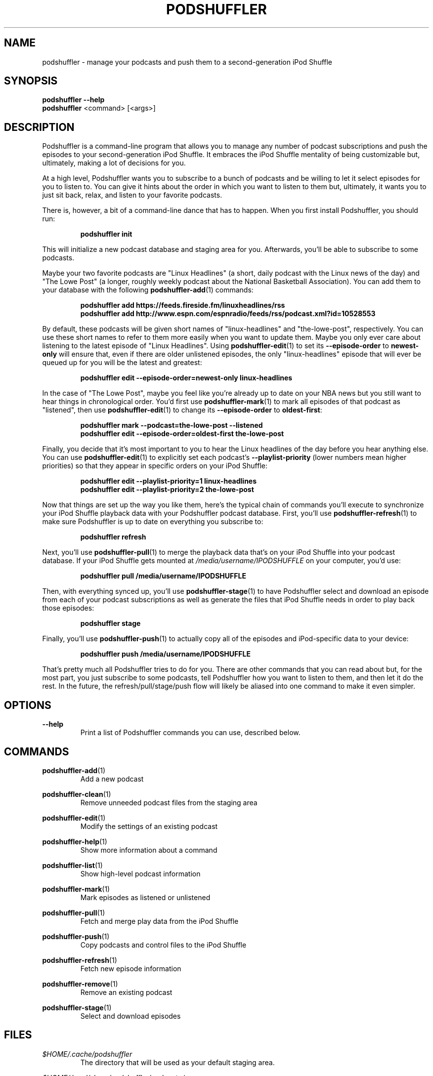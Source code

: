 .\" Man page for podshuffler
.\" Patrick Nance <jpnance@gmail.com>
.TH PODSHUFFLER 1 "2020-03-14" "1.0" "Podshuffler"
.SH NAME
podshuffler \- manage your podcasts and push them to a second-generation iPod Shuffle
.SH SYNOPSIS
.B podshuffler --help
.br
.B podshuffler
<command> [<args>]
.SH DESCRIPTION
Podshuffler is a command-line program that allows you to manage any number of podcast subscriptions and push the episodes to your second-generation iPod Shuffle. It embraces the iPod Shuffle mentality of being customizable but, ultimately, making a lot of decisions for you.
.PP
At a high level, Podshuffler wants you to subscribe to a bunch of podcasts and be willing to let it select episodes for you to listen to. You can give it hints about the order in which you want to listen to them but, ultimately, it wants you to just sit back, relax, and listen to your favorite podcasts.
.PP
There is, however, a bit of a command-line dance that has to happen. When you first install Podshuffler, you should run:
.PP
.RS
.B podshuffler init
.RE
.PP
This will initialize a new podcast database and staging area for you. Afterwards, you'll be able to subscribe to some podcasts.
.PP
Maybe your two favorite podcasts are "Linux Headlines" (a short, daily podcast with the Linux news of the day) and "The Lowe Post" (a longer, roughly weekly podcast about the National Basketball Association). You can add them to your database with the following \fBpodshuffler-add\fR(1) commands:
.PP
.RS
.B podshuffler add https://feeds.fireside.fm/linuxheadlines/rss
.br
.B podshuffler add http://www.espn.com/espnradio/feeds/rss/podcast.xml?id=10528553
.RE
.PP
By default, these podcasts will be given short names of "linux-headlines" and "the-lowe-post", respectively. You can use these short names to refer to them more easily when you want to update them. Maybe you only ever care about listening to the latest episode of "Linux Headlines". Using \fBpodshuffler-edit\fR(1) to set its \fB--episode-order\fR to \fBnewest-only\fR will ensure that, even if there are older unlistened episodes, the only "linux-headlines" episode that will ever be queued up for you will be the latest and greatest:
.PP
.RS
.B podshuffler edit --episode-order=newest-only linux-headlines
.RE
.PP
In the case of "The Lowe Post", maybe you feel like you're already up to date on your NBA news but you still want to hear things in chronological order. You'd first use \fBpodshuffler-mark\fR(1) to mark all episodes of that podcast as "listened", then use \fBpodshuffler-edit\fR(1) to change its \fB--episode-order\fR to \fBoldest-first\fR:
.PP
.RS
.B podshuffler mark --podcast=the-lowe-post --listened
.br
.B podshuffler edit --episode-order=oldest-first the-lowe-post
.RE
.PP
Finally, you decide that it's most important to you to hear the Linux headlines of the day before you hear anything else. You can use \fBpodshuffler-edit\fR(1) to explicitly set each podcast's \fB--playlist-priority\fR (lower numbers mean higher priorities) so that they appear in specific orders on your iPod Shuffle:
.PP
.RS
.B podshuffler edit --playlist-priority=1 linux-headlines
.br
.B podshuffler edit --playlist-priority=2 the-lowe-post
.RE
.PP
Now that things are set up the way you like them, here's the typical chain of commands you'll execute to synchronize your iPod Shuffle playback data with your Podshuffler podcast database. First, you'll use \fBpodshuffler-refresh\fR(1) to make sure Podshuffler is up to date on everything you subscribe to:
.PP
.RS
.B podshuffler refresh
.RE
.PP
Next, you'll use \fBpodshuffler-pull\fR(1) to merge the playback data that's on your iPod Shuffle into your podcast database. If your iPod Shuffle gets mounted at \fI/media/username/IPODSHUFFLE\fR on your computer, you'd use:
.PP
.RS
.B podshuffler pull /media/username/IPODSHUFFLE
.RE
.PP
Then, with everything synced up, you'll use \fBpodshuffler-stage\fR(1) to have Podshuffler select and download an episode from each of your podcast subscriptions as well as generate the files that iPod Shuffle needs in order to play back those episodes:
.PP
.RS
.B podshuffler stage
.RE
.PP
Finally, you'll use \fBpodshuffler-push\fR(1) to actually copy all of the episodes and iPod-specific data to your device:
.PP
.RS
.B podshuffler push /media/username/IPODSHUFFLE
.RE
.PP
That's pretty much all Podshuffler tries to do for you. There are other commands that you can read about but, for the most part, you just subscribe to some podcasts, tell Podshuffler how you want to listen to them, and then let it do the rest. In the future, the refresh/pull/stage/push flow will likely be aliased into one command to make it even simpler.
.SH OPTIONS
.PP
\fB--help\fR
.RS
Print a list of Podshuffler commands you can use, described below.
.RE
.SH COMMANDS
.PP
\fBpodshuffler-add\fR(1)
.RS
Add a new podcast
.RE
.PP
\fBpodshuffler-clean\fR(1)
.RS
Remove unneeded podcast files from the staging area
.RE
.PP
\fBpodshuffler-edit\fR(1)
.RS
Modify the settings of an existing podcast
.RE
.PP
\fBpodshuffler-help\fR(1)
.RS
Show more information about a command
.RE
.PP
\fBpodshuffler-list\fR(1)
.RS
Show high-level podcast information
.RE
.PP
\fBpodshuffler-mark\fR(1)
.RS
Mark episodes as listened or unlistened
.RE
.PP
\fBpodshuffler-pull\fR(1)
.RS
Fetch and merge play data from the iPod Shuffle
.RE
.PP
\fBpodshuffler-push\fR(1)
.RS
Copy podcasts and control files to the iPod Shuffle
.RE
.PP
\fBpodshuffler-refresh\fR(1)
.RS
Fetch new episode information
.RE
.PP
\fBpodshuffler-remove\fR(1)
.RS
Remove an existing podcast
.RE
.PP
\fBpodshuffler-stage\fR(1)
.RS
Select and download episodes
.RE
.SH FILES
.PP
\fI$HOME/.cache/podshuffler\fR
.RS
The directory that will be used as your default staging area.
.RE
.PP
\fI$HOME/.local/share/podshuffler/podcasts.json\fR
.RS
The file that will be used as your default podcast database.
.RE
